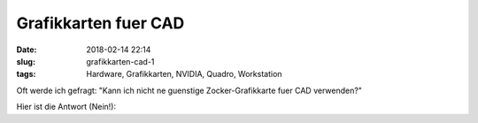 Grafikkarten fuer CAD
############################
:date: 2018-02-14 22:14
:slug: grafikkarten-cad-1
:tags: Hardware, Grafikkarten, NVIDIA, Quadro, Workstation

Oft werde ich gefragt: "Kann ich nicht ne guenstige Zocker-Grafikkarte fuer CAD verwenden?"

Hier ist die Antwort (Nein!):

.. raw:: html

        <iframe width="560" height="315" src="//www.youtube.com/embed/G-90qEJAVkU" frameborder="0" allowfullscreen></iframe>

